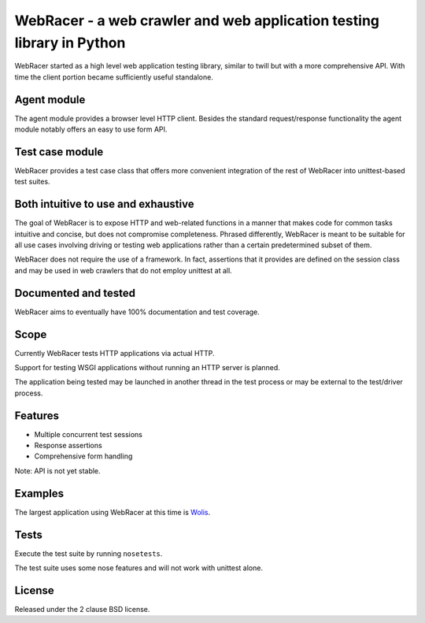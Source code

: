WebRacer - a web crawler and web application testing library in Python
======================================================================

WebRacer started as a high level web application testing library, similar
to twill but with a more comprehensive API. With time the client portion
became sufficiently useful standalone.

Agent module
--------------

The agent module provides a browser level HTTP client. Besides the standard
request/response functionality the agent module notably offers an easy
to use form API.

Test case module
----------------

WebRacer provides a test case class that offers more convenient integration
of the rest of WebRacer into unittest-based test suites.

Both intuitive to use and exhaustive
------------------------------------

The goal of WebRacer is to expose HTTP and web-related functions in
a manner that makes code for common tasks intuitive and concise, but
does not compromise completeness. Phrased differently, WebRacer is meant
to be suitable for all use cases involving driving or testing web applications
rather than a certain predetermined subset of them.

WebRacer does not require the use of a framework. In fact, assertions that
it provides are defined on the session class and may be used in web crawlers
that do not employ unittest at all.

Documented and tested
---------------------

WebRacer aims to eventually have 100% documentation and test coverage.

Scope
-----

Currently WebRacer tests HTTP applications via actual HTTP.

Support for testing WSGI applications without running an HTTP server
is planned.

The application being tested may be launched in another thread in
the test process or may be external to the test/driver process.

Features
--------

- Multiple concurrent test sessions
- Response assertions
- Comprehensive form handling

Note: API is not yet stable.

Examples
--------

The largest application using WebRacer at this time is Wolis_.

Tests
-----

Execute the test suite by running ``nosetests``.

The test suite uses some nose features and will not work with unittest alone.

.. image:: https://api.travis-ci.org/p/webracer.png
  :target: https://travis-ci.org/p/webracer

License
-------

Released under the 2 clause BSD license.

.. _Wolis: https://github.com/p/wolis
